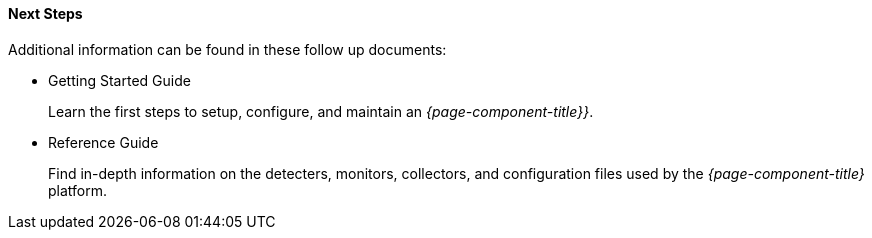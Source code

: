 
==== Next Steps

Additional information can be found in these follow up documents:

* Getting Started Guide
+
Learn the first steps to setup, configure, and maintain an _{page-component-title}}_.

* Reference Guide
+
Find in-depth information on the detecters, monitors, collectors, and configuration files used by the _{page-component-title}_ platform.
